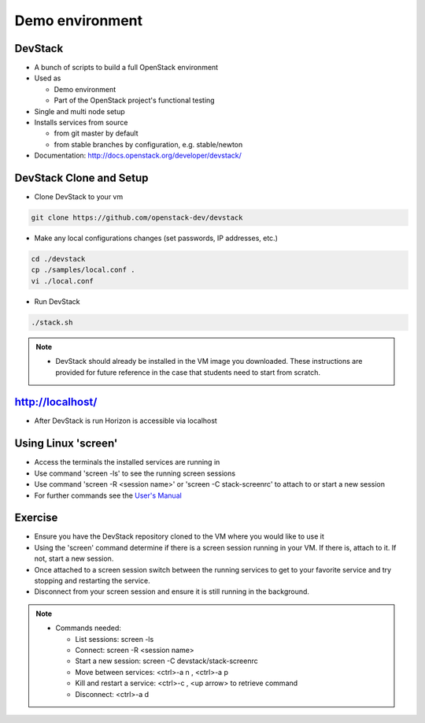 ================
Demo environment
================

.. image:: ./_assets/os_background.png
   :class: fill
   :width: 100%

DevStack
========

- A bunch of scripts to build a full OpenStack environment
- Used as

  - Demo environment
  - Part of the OpenStack project's functional testing

- Single and multi node setup
- Installs services from source

  - from git master by default
  - from stable branches by configuration, e.g. stable/newton

- Documentation: http://docs.openstack.org/developer/devstack/

DevStack Clone and Setup
========================
- Clone DevStack to your vm

.. code-block:: console

  git clone https://github.com/openstack-dev/devstack

- Make any local configurations changes (set passwords, IP addresses, etc.)

.. code-block:: console

  cd ./devstack
  cp ./samples/local.conf .
  vi ./local.conf

- Run DevStack

.. code-block:: console

  ./stack.sh

.. note::

  - DevStack should already be installed in the VM image you downloaded.
    These instructions are provided for future reference in the case that
    students need to start from scratch.

http://localhost/
=================

- After DevStack is run Horizon is accessible via localhost

.. image:: ./_assets/devstack-http-localhost.png
  :width: 100%

Using Linux 'screen'
====================

- Access the terminals the installed services are running in
- Use command 'screen -ls' to see the running screen sessions
- Use command 'screen -R <session name>' or 'screen -C stack-screenrc' to
  attach to or start a new session
- For further commands see the
  `User's Manual <https://www.gnu.org/software/screen/manual/screen.html>`_

.. image:: ./_assets/devstack-screen.png
  :width: 90%
  :align: center

Exercise
========

- Ensure you have the DevStack repository cloned to the VM where you
  would like to use it
- Using the 'screen' command determine if there is a screen session running
  in your VM.  If there is, attach to it.  If not, start a new session.
- Once attached to a screen session switch between the running services to
  get to your favorite service and try stopping and restarting the service.
- Disconnect from your screen session and ensure it is still running in the
  background.

.. note::

  - Commands needed:

    - List sessions: screen -ls
    - Connect: screen -R <session name>
    - Start a new session:  screen -C devstack/stack-screenrc
    - Move between services: <ctrl>-a n , <ctrl>-a p
    - Kill and restart a service: <ctrl>-c , <up arrow> to retrieve command
    - Disconnect: <ctrl>-a d


